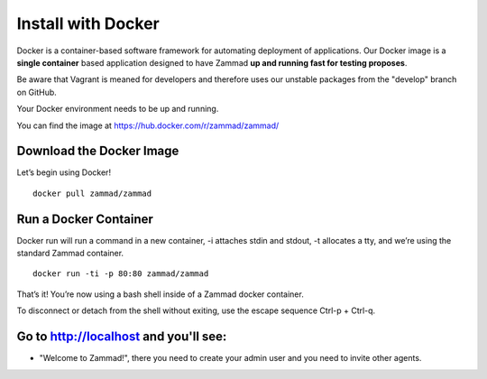 Install with Docker
*******************

Docker is a container-based software framework for automating deployment of applications. Our Docker image is a **single container** based application designed to have Zammad **up and running fast for testing proposes**.

Be aware that Vagrant is meaned for developers and therefore uses our unstable packages from the "develop" branch on GitHub.

Your Docker environment needs to be up and running.

You can find the image at https://hub.docker.com/r/zammad/zammad/

Download the Docker Image
=========================

Let’s begin using Docker!

::

 docker pull zammad/zammad


Run a Docker Container
======================

Docker run will run a command in a new container, -i attaches stdin and stdout, -t allocates a tty, and we’re using the standard Zammad container.

::

 docker run -ti -p 80:80 zammad/zammad


That’s it! You’re now using a bash shell inside of a Zammad docker container.

To disconnect or detach from the shell without exiting, use the escape sequence Ctrl-p + Ctrl-q.


Go to http://localhost and you'll see:
===========================================

* "Welcome to Zammad!", there you need to create your admin user and you need to invite other agents.
